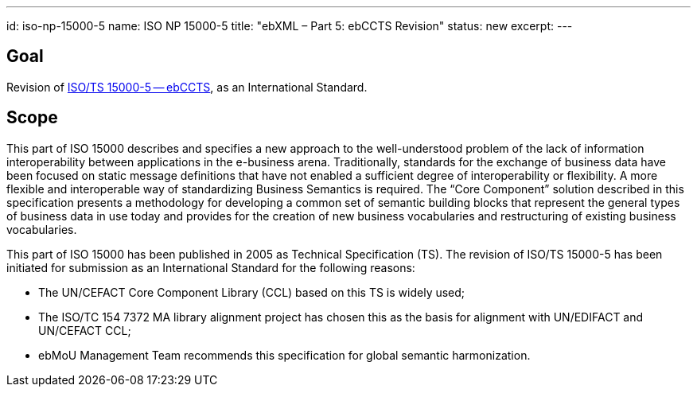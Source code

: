 ---
id: iso-np-15000-5
name: ISO NP 15000-5
title: "ebXML – Part 5: ebCCTS Revision"
status: new
excerpt:
---
// more

== Goal

Revision of link:/standards/isots-15000-52005[ISO/TS 15000-5 -- ebCCTS], as an International Standard.

== Scope

This part of ISO 15000 describes and specifies a new approach to the well-understood problem of the lack of information interoperability between applications in the e-business arena. Traditionally, standards for the exchange of business data have been focused on static message definitions that have not enabled a sufficient degree of interoperability or flexibility. A more flexible and interoperable way of standardizing Business Semantics is required. The "`Core Component`" solution described in this specification presents a methodology for developing a common set of semantic building blocks that represent the general types of business data in use today and provides for the creation of new business vocabularies and restructuring of existing business vocabularies.

This part of ISO 15000 has been published in 2005 as Technical Specification (TS). The revision of ISO/TS 15000-5 has been initiated for submission as an International Standard for the following reasons:

* The UN/CEFACT Core Component Library (CCL) based on this TS is widely used;
* The ISO/TC 154 7372 MA library alignment project has chosen this as the basis for alignment with UN/EDIFACT and UN/CEFACT CCL;
* ebMoU Management Team recommends this specification for global semantic harmonization.
